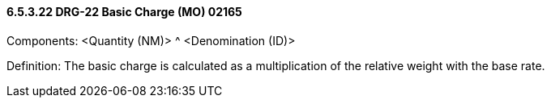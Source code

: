 ==== 6.5.3.22 DRG-22 Basic Charge (MO) 02165

Components: <Quantity (NM)> ^ <Denomination (ID)>

Definition: The basic charge is calculated as a multiplication of the relative weight with the base rate.

